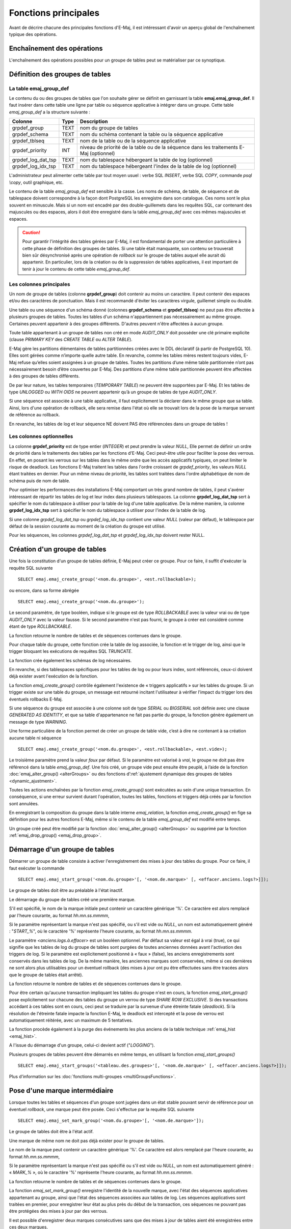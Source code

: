 Fonctions principales
=====================

Avant de décrire chacune des principales fonctions d'E-Maj, il est intéressant d'avoir un aperçu global de l'enchaînement typique des opérations. 

Enchaînement des opérations
---------------------------

L'enchaînement des opérations possibles pour un groupe de tables peut se matérialiser par ce synoptique.

.. image:: images/group_flow.png
   :align: center

Définition des groupes de tables
--------------------------------

.. _emaj_group_def:

La table emaj_group_def
^^^^^^^^^^^^^^^^^^^^^^^

Le contenu du ou des groupes de tables que l'on souhaite gérer se définit en garnissant la table **emaj.emaj_group_def**. Il faut insérer dans cette table une ligne par table ou séquence applicative à intégrer dans un groupe. Cette table *emaj_group_def* a la structure suivante :

+--------------------------+------+------------------------------------------------------------------------------------------------------+
| Colonne                  | Type | Description                                                                                          |
+==========================+======+======================================================================================================+
| grpdef_group             | TEXT | nom du groupe de tables                                                                              |
+--------------------------+------+------------------------------------------------------------------------------------------------------+
| grpdef_schema            | TEXT | nom du schéma contenant la table ou la séquence applicative                                          |
+--------------------------+------+------------------------------------------------------------------------------------------------------+
| grpdef_tblseq            | TEXT | nom de la table ou de la séquence applicative                                                        |
+--------------------------+------+------------------------------------------------------------------------------------------------------+
| grpdef_priority          | INT  | niveau de priorité de la table ou de la séquence dans les traitements E-Maj (optionnel)              |
+--------------------------+------+------------------------------------------------------------------------------------------------------+
| grpdef_log_dat_tsp       | TEXT | nom du tablespace hébergeant la table de log (optionnel)                                             |
+--------------------------+------+------------------------------------------------------------------------------------------------------+
| grpdef_log_idx_tsp       | TEXT | nom du tablespace hébergeant l'index de la table de log (optionnel)                                  |
+--------------------------+------+------------------------------------------------------------------------------------------------------+

L'administrateur peut alimenter cette table par tout moyen usuel : verbe SQL *INSERT*, verbe SQL *COPY*, commande *psql \\copy*, outil graphique, etc.

Le contenu de la table *emaj_group_def* est sensible à la casse. Les noms de schéma, de table, de séquence et de tablespace doivent correspondre à la façon dont PostgreSQL les enregistre dans son catalogue. Ces noms sont le plus souvent en minuscule. Mais si un nom est encadré par des double-guillemets dans les requêtes SQL, car contenant des majuscules ou des espaces, alors il doit être enregistré dans la table *emaj_group_def* avec ces mêmes majuscules et espaces.

.. caution::

   Pour garantir l'intégrité des tables gérées par E-Maj, il est fondamental de porter une attention particulière à cette phase de définition des groupes de tables. Si une table était manquante, son contenu se trouverait bien sûr désynchronisé après une opération de *rollback* sur le groupe de tables auquel elle aurait dû appartenir. En particulier, lors de la création ou de la suppression de tables applicatives, il est important de tenir à jour le contenu de cette table *emaj_group_def*.

Les colonnes principales
^^^^^^^^^^^^^^^^^^^^^^^^

Un nom de groupe de tables (colonne **grpdef_group**) doit contenir au moins un caractère. Il peut contenir des espaces et/ou des caractères de ponctuation. Mais il est recommandé d'éviter les caractères virgule, guillemet simple ou double.

Une table ou une séquence d'un schéma donné (colonnes **grpdef_schema** et **grpdef_tblseq**) ne peut pas être affectée à plusieurs groupes de tables. Toutes les tables d'un schéma n'appartiennent pas nécessairement au même groupe. Certaines peuvent appartenir à des groupes différents. D'autres peuvent n'être affectées à aucun groupe.

Toute table appartenant à un groupe de tables non créé en mode *AUDIT_ONLY* doit posséder une clé primaire explicite (clause *PRIMARY KEY* des *CREATE TABLE* ou *ALTER TABLE*). 

E-Maj gère les partitions élémentaires de tables partitionnées créées avec le DDL déclaratif (à partir de PostgreSQL 10). Elles sont gérées comme n’importe quelle autre table. En revanche, comme les tables mères restent toujours vides, E-Maj refuse qu’elles soient assignées à un groupe de tables. Toutes les partitions d’une même table partitionnée n’ont pas nécessairement besoin d’être couvertes par E-Maj. Des partitions d’une même table partitionnée peuvent être affectées à des groupes de tables différents.

De par leur nature, les tables temporaires (*TEMPORARY TABLE*) ne peuvent être supportées par E-Maj. Et les tables de type *UNLOGGED* ou *WITH OIDS* ne peuvent appartenir qu’à un groupe de tables de type *AUDIT_ONLY*.

Si une séquence est associée à une table applicative, il faut explicitement la déclarer dans le même groupe que sa table. Ainsi, lors d'une opération de rollback, elle sera remise dans l'état où elle se trouvait lors de la pose de la marque servant de référence au rollback.

En revanche, les tables de log et leur séquence NE doivent PAS être référencées dans un groupe de tables !


Les colonnes optionnelles
^^^^^^^^^^^^^^^^^^^^^^^^^

La colonne **grpdef_priority** est de type entier (*INTEGER*) et peut prendre la valeur *NULL*, Elle permet de définir un ordre de priorité dans le traitements des tables par les fonctions d'E-Maj. Ceci peut-être utile pour faciliter la pose des verrous. En effet, en posant les verrous sur les tables dans le même ordre que les accès applicatifs typiques, on peut limiter le risque de deadlock. Les fonctions E-Maj traitent les tables dans l'ordre croissant de *grpdef_priority*, les valeurs *NULL* étant traitées en dernier. Pour un même niveau de priorité, les tables sont traitées dans l'ordre alphabétique de nom de schéma puis de nom de table.

Pour optimiser les performances des installations E-Maj comportant un très grand nombre de tables, il peut s'avérer intéressant de répartir les tables de log et leur index dans plusieurs tablespaces. La colonne **grpdef_log_dat_tsp** sert à spécifier le nom du tablespace à utiliser pour la table de log d'une table applicative. De la même manière, la colonne **grpdef_log_idx_tsp** sert à spécifier le nom du tablespace à utiliser pour l'index de la table de log. 

Si une colonne *grpdef_log_dat_tsp* ou *grpdef_log_idx_tsp* contient une valeur *NULL* (valeur par défaut), le tablespace par défaut de la session courante au moment de la création du groupe est utilisé.

Pour les séquences, les colonnes *grpdef_log_dat_tsp* et *grpdef_log_idx_tsp* doivent rester NULL.

.. _emaj_create_group:

Création d'un groupe de tables
------------------------------

Une fois la constitution d'un groupe de tables définie, E-Maj peut créer ce groupe. Pour ce faire, il suffit d'exécuter la requête SQL suivante ::

   SELECT emaj.emaj_create_group('<nom.du.groupe>', <est.rollbackable>);

ou encore, dans sa forme abrégée ::

   SELECT emaj.emaj_create_group('<nom.du.groupe>');

Le second paramètre, de type booléen, indique si le groupe est de type *ROLLBACKABLE* avec la valeur vrai ou de type *AUDIT_ONLY* avec la valeur fausse. Si le second paramètre n'est pas fourni, le groupe à créer est considéré comme étant de type *ROLLBACKABLE*.

La fonction retourne le nombre de tables et de séquences contenues dans le groupe.

Pour chaque table du groupe, cette fonction crée la table de log associée, la fonction et le trigger de log, ainsi que le trigger bloquant les exécutions de requêtes SQL *TRUNCATE*.

La fonction crée également les schémas de log nécessaires.

En revanche, si des tablespaces spécifiques pour les tables de log ou pour leurs index, sont référencés, ceux-ci doivent déjà exister avant l'exécution de la fonction.

La fonction *emaj_create_group()* contrôle également l'existence de « triggers applicatifs » sur les tables du groupe. Si un trigger existe sur une table du groupe, un message est retourné incitant l'utilisateur à vérifier l’impact du trigger lors des éventuels rollbacks E-Maj.

Si une séquence du groupe est associée à une colonne soit de type *SERIAL* ou *BIGSERIAL* soit définie avec une clause *GENERATED AS IDENTITY*, et que sa table d'appartenance ne fait pas partie du groupe, la fonction génère également un message de type *WARNING*. 

Une forme particulière de la fonction permet de créer un groupe de table vide, c’est à dire ne contenant à sa création aucune table ni séquence ::

   SELECT emaj.emaj_create_group('<nom.du.groupe>', <est.rollbackable>, <est.vide>);

Le troisième paramètre prend la valeur *faux* par défaut. Si le paramètre est valorisé à *vrai*, le groupe ne doit pas être référencé dans la table *emaj_group_def*. Une fois créé, un groupe vide peut ensuite être peuplé, à l’aide de la fonction :doc:`emaj_alter_group() <alterGroups>` ou des fonctions d’:ref:`ajustement dynamique des groupes de tables <dynamic_ajustment>`.

Toutes les actions enchaînées par la fonction *emaj_create_group()* sont exécutées au sein d'une unique transaction. En conséquence, si une erreur survient durant l'opération, toutes les tables, fonctions et triggers déjà créés par la fonction sont annulées.

En enregistrant la composition du groupe dans la table interne *emaj_relation*, la fonction *emaj_create_group()* en fige sa définition pour les autres fonctions E-Maj, même si le contenu de la table *emaj_group_def* est modifié entre temps.

Un groupe créé peut être modifié par la fonction :doc:`emaj_alter_group() <alterGroups>` ou supprimé par la fonction :ref:`emaj_drop_group() <emaj_drop_group>`.

.. _emaj_start_group:

Démarrage d'un groupe de tables
-------------------------------

Démarrer un groupe de table consiste à activer l'enregistrement des mises à jour des tables du groupe. Pour ce faire, il faut exécuter la commande ::

   SELECT emaj.emaj_start_group('<nom.du.groupe>'[, '<nom.de.marque>' [, <effacer.anciens.logs?>]]);

Le groupe de tables doit être au préalable à l'état inactif.

Le démarrage du groupe de tables créé une première marque.

S'il est spécifié, le nom de la marque initiale peut contenir un caractère générique '%'. Ce caractère est alors remplacé par l'heure courante, au format *hh.mn.ss.mmmm*,

Si le paramètre représentant la marque n'est pas spécifié, ou s'il est vide ou *NULL*, un nom est automatiquement généré : "*START_%*", où le caractère '%' représente l'heure courante, au format *hh.mn.ss.mmmm*.
 
Le paramètre *<anciens.logs.à.effacer>* est un booléen optionnel. Par défaut sa valeur est égal à vrai (true), ce qui signifie que les tables de log du groupe de tables sont purgées de toutes anciennes données avant l'activation des triggers de log. Si le paramètre est explicitement positionné à « faux » (false), les anciens enregistrements sont conservés dans les tables de log. De la même manière, les anciennes marques sont conservées, même si ces dernières ne sont alors plus utilisables pour un éventuel rollback (des mises à jour ont pu être effectuées sans être tracées alors que le groupe de tables était arrêté).

La fonction retourne le nombre de tables et de séquences contenues dans le groupe.

Pour être certain qu'aucune transaction impliquant les tables du groupe n'est en cours, la fonction *emaj_start_group()* pose explicitement sur chacune des tables du groupe un verrou de type *SHARE ROW EXCLUSIVE*. Si des transactions accédant à ces tables sont en cours, ceci peut se traduire par la survenue d'une étreinte fatale (*deadlock*). Si la résolution de l'étreinte fatale impacte la fonction E-Maj, le deadlock est intercepté et la pose de verrou est automatiquement réitérée, avec un maximum de 5 tentatives.

La fonction procède également à la purge des événements les plus anciens de la table technique :ref:`emaj_hist <emaj_hist>`.

A l'issue du démarrage d'un groupe, celui-ci devient actif ("*LOGGING*").

Plusieurs groupes de tables peuvent être démarrés en même temps, en utilisant la fonction *emaj_start_groups()* ::

   SELECT emaj.emaj_start_groups('<tableau.des.groupes>'[, '<nom.de.marque>' [, <effacer.anciens.logs?>]]);

Plus d'information sur les :doc:`fonctions multi-groupes <multiGroupsFunctions>`.


.. _emaj_set_mark_group:

Pose d'une marque intermédiaire
-------------------------------

Lorsque toutes les tables et séquences d'un groupe sont jugées dans un état stable pouvant servir de référence pour un éventuel *rollback*, une marque peut être posée. Ceci s'effectue par la requête SQL suivante ::

   SELECT emaj.emaj_set_mark_group('<nom.du.groupe>'[, '<nom.de.marque>']);

Le groupe de tables doit être à l'état actif.

Une marque de même nom ne doit pas déjà exister pour le groupe de tables.

Le nom de la marque peut contenir un caractère générique '%'. Ce caractère est alors remplacé par l'heure courante, au format *hh.mn.ss.mmmm*,

Si le paramètre représentant la marque n'est pas spécifié ou s'il est vide ou *NULL*, un nom est automatiquement généré : « *MARK_%* », où le caractère '%' représente l'heure courante, au format *hh.mn.ss.mmmm*.
 
La fonction retourne le nombre de tables et de séquences contenues dans le groupe.

La fonction *emaj_set_mark_group()* enregistre l'identité de la nouvelle marque, avec l'état des séquences applicatives appartenant au groupe, ainsi que l'état des séquences associées aux tables de log. Les séquences applicatives sont traitées en premier, pour enregistrer leur état au plus près du début de la transaction, ces séquences ne pouvant pas être protégées des mises à jour par des verrous.

Il est possible d'enregistrer deux marques consécutives sans que des mises à jour de tables aient été enregistrées entre ces deux marques.

La fonction *emaj_set_mark_group()* pose des verrous de type « *ROW EXCLUSIVE* » sur chaque table du groupe. Ceci permet de s'assurer qu'aucune transaction ayant déjà fait des mises à jour sur une table du groupe n'est en cours. Néanmoins, ceci ne garantit pas qu'une transaction ayant lu une ou plusieurs tables avant la pose de la marque, fasse des mises à jours après la pose de la marque. Dans ce cas, ces mises à jours effectuées après la pose de la marque seraient candidates à un éventuel rollback sur cette marque.

Une marque peut être posée sur plusieurs groupes de tables même temps, en utilisant la fonction *emaj_set_mark_groups()* ::

   SELECT emaj.emaj_set_mark_groups('<tableau.des.groupes>'[, '<nom.de.marque>']);

Plus d'information sur les :doc:`fonctions multi-groupes <multiGroupsFunctions>`.


.. _emaj_rollback_group:

Rollback simple d'un groupe de tables
-------------------------------------

S'il est nécessaire de remettre les tables et séquences d'un groupe dans l'état dans lequel elles se trouvaient lors de la prise d'une marque, il faut procéder à un rollback. Pour un rollback simple (« *unlogged* » ou « *non tracé* »), il suffit d'exécuter la requête SQL suivante ::

   SELECT * FROM emaj.emaj_rollback_group('<nom.du.groupe>', '<nom.de.marque>', <est_altération_groupe_permise>);

Le groupe de tables doit être à l'état actif et la marque indiquée doit être toujours « active », c'est à dire qu'elle ne doit pas être marquée comme logiquement supprimée.

Le mot clé '*EMAJ_LAST_MARK*' peut être utilisé comme nom de marque pour indiquer la dernière marque posée.

Le 3ème paramètre est un booléen qui indique si l’opération de rollback peut cibler une marque posée antérieurement à une opération de :doc:`modification du groupe de tables <alterGroups>`. Selon leur nature, les modifications de groupe de tables effectuées alors que ce dernier est en état *LOGGING* peuvent être ou non automatiquement annulées. Dans certains cas, cette annulation peut être partielle. Par défaut, ce paramètre prend la valeur *FAUX*.

La fonction retourne un ensemble de lignes comportant un niveau de sévérité pouvant prendre les valeurs « *Notice* » ou « *Warning* », et un texte de message. La fonction retourne une ligne de type « *Notice* » indiquant le nombre de tables et de séquences effectivement modifiées par l'opération de rollback. Des lignes de types « *Warning* » peuvent aussi être émises dans le cas où des opérations de modification du groupe de tables ont du être traitées par le rollback.

Pour être certain qu'aucune transaction concurrente ne mette à jour une table du groupe pendant toute la durée du rollback, la fonction *emaj_rollback_group()* pose explicitement un verrou de type *EXCLUSIVE* sur chacune des tables du groupe. Si des transactions accédant à ces tables en mise à jour sont en cours, ceci peut se traduire par la survenue d'une étreinte fatale (deadlock). Si la résolution de l'étreinte fatale impacte la fonction E-Maj, le deadlock est intercepté et la pose de verrou est automatiquement réitérée, avec un maximum de 5 tentatives. En revanche, les tables du groupe continuent à être accessibles en lecture pendant l'opération.

Si des tables du groupe à traiter possèdent des *triggers* (déclencheurs), ceux-ci sont, par défaut, temporairement désactivés pendant l’opération. Avec la fonction :ref:`emaj_ignore_app_trigger()<emaj_ignore_app_trigger>`, on peut enregistrer des triggers comme « ne devant pas être automatiquement désactivés lors du rollback » (plus de détails :ref:`ici <application_triggers>`).

Si une table impactée par le rollback possède une clé étrangère (*foreign key*) ou est référencée dans une clé étrangère appartenant à une autre table, alors la présence de cette clé étrangère est prise en compte par l'opération de rollback. Si le contrôle des clés créées ou modifiées par le rollback ne peut être différé en fin d'opération (contrainte non déclarée *DEFERRABLE*), alors cette clé étrangère est supprimée en début de rollback puis recréée en fin de rollback.

Lorsque le volume de mises à jour à annuler est important et que l'opération de rollback est longue, il est possible de suivre l'avancement de l'opération à l'aide de la fonction :ref:`emaj_rollback_activity() <emaj_rollback_activity>` ou du client :doc:`emajRollbackMonitor.php <rollbackMonitorClient>`.

A l'issue de l'opération de rollback, se trouvent effacées :

* les données des tables de log qui concernent les mises à jour annulées,
* toutes les marques postérieures à la marque référencée dans la commande de rollback.

Les opérations de rollback sont historisées dans la table *emaj_rlbk*. L'état final des opérations de rollback est accessible dans les colonnes *rlbk_status* et *rlbk_msg* de cette table *emaj_rlbk*.

Il est alors possible de poursuivre les traitements de mises à jour, de poser ensuite d'autres marques et éventuellement de procéder à un nouveau rollback sur une marque quelconque.

.. caution::

   Par nature, le repositionnement des séquences n'est pas « annulable » en cas de rollback de la transaction incluant l'exécution de la fonction *emaj_rollback_group()*. Pour cette raison, le traitement des séquences applicatives est toujours effectué après celui des tables. Néanmoins, même si le temps de traitement des séquences est très court, il n'est pas impossible qu'un problème surgisse lors de cette dernière phase. La relance de la fonction *emaj_rollback_group()* mènera à bien l'opération de manière fiable. Mais si cette fonction n'était pas ré-exécutée immédiatement, il y aurait risque que certaines séquences aient été repositionnées, contrairement aux tables et à d'autres séquences.

Plusieurs groupes de tables peuvent être « rollbackés » en même temps, en utilisant la fonction *emaj_rollback_groups()* ::

   SELECT * FROM emaj.emaj_rollback_groups('<tableau.des.groupes>', '<nom.de.marque>', <est_altération_groupe_permise>);

La marque indiquée doit strictement correspondre à un même moment dans le temps pour chacun des groupes listés. En d'autres termes, cette marque doit avoir été posée par l'appel d'une même fonction :ref:`emaj_set_mark_groups() <emaj_set_mark_group>`.

Plus d'information sur les :doc:`fonctions multi-groupes <multiGroupsFunctions>`.

Une ancienne version de ces fonctions ne comportait pas de troisième paramètre et retournait un simple entier correspondant au nombre de tables et séquences effectivement traitées::

   SELECT emaj.emaj_rollback_group('<nom.du.groupe>', '<nom.de.marque>');

   SELECT emaj.emaj_rollback_groups('<tableau.des.groupes>', '<nom.de.marque>');

Ces 2 fonctions sont dépréciées et sont amenées à être supprimées dans une prochaine version.


.. _emaj_logged_rollback_group:

Rollback annulable d'un groupe de tables
----------------------------------------

Une autre fonction permet d'exécuter un rollback de type « *logged* », Dans ce cas, les triggers de log sur les tables applicatives ne sont pas désactivés durant le rollback, de sorte que durant le rollback les mises à jours de tables appliquées sont elles-mêmes enregistrées dans les tables de log. Ainsi, il est ensuite possible d'annuler le rollback ou, en quelque sorte, de « rollbacker le rollback ». 

Pour exécuter un « *logged rollback* » sur un groupe de tables, il suffit d'exécuter la requête SQL suivante::

   SELECT * FROM emaj.emaj_logged_rollback_group('<nom.du.groupe>', '<nom.de.marque>', <est_altération_groupe_permise>);

Les règles d'utilisation sont les mêmes que pour la fonction *emaj_rollback_group()*, 

Le groupe de tables doit être en état démarré (*LOGGING*) et la marque indiquée doit être toujours « active », c'est à dire qu'elle ne doit pas être marquée comme logiquement supprimée (*DELETED*).

Le mot clé 'EMAJ_LAST_MARK' peut être utilisé comme nom de marque pour indiquer la dernière marque posée.

Le 3ème paramètre est un booléen qui indique si l’opération de rollback peut cibler une marque posée antérieurement à une opération de :doc:`modification du groupe de tables <alterGroups>`. Selon leur nature, les modifications de groupe de tables effectuées alors que ce dernier est en état *LOGGING* peuvent être ou non automatiquement annulées. Dans certains cas, cette annulation peut être partielle. Par défaut, ce paramètre prend la valeur *FAUX*.

La fonction retourne un ensemble de lignes comportant un niveau de sévérité pouvant prendre les valeurs « *Notice* » ou « *Warning* », et un texte de message. La fonction retourne une ligne de type « *Notice* » indiquant le nombre de tables et de séquences effectivement modifiées par l'opération de rollback. Des lignes de types « *Warning* » peuvent aussi être émises dans le cas où des opérations de modification du groupe de tables ont du être traitées par le rollback.

Pour être certain qu'aucune transaction concurrente ne mette à jour une table du groupe pendant toute la durée du rollback, la fonction *emaj_logged_rollback_group()* pose explicitement un verrou de type *EXCLUSIVE* sur chacune des tables du groupe. Si des transactions accédant à ces tables en mise à jour sont en cours, ceci peut se traduire par la survenue d'une étreinte fatale (*deadlock*). Si la résolution de l'étreinte fatale impacte la fonction E-Maj, le *deadlock* est intercepté et la pose de verrou est automatiquement réitérée, avec un maximum de 5 tentatives. En revanche, les tables du groupe continuent à être accessibles en lecture pendant l'opération.

Si des tables du groupe à traiter possèdent des *triggers* (déclencheurs), ceux-ci sont, par défaut, temporairement désactivés pendant l’opération. Avec la fonction :ref:`emaj_ignore_app_trigger()<emaj_ignore_app_trigger>`, on peut enregistrer des triggers comme « ne devant pas être automatiquement désactivés lors du rollback » (plus de détails :ref:`ici <application_triggers>`).

Si une table impactée par le rollback possède une clé étrangère (*foreign key*) ou est référencée dans une clé étrangère appartenant à une autre table, alors la présence de cette clé étrangère est prise en compte par l'opération de rollback. Si le contrôle des clés créées ou modifiées par le rollback ne peut être différé en fin d'opération (contrainte non déclarée *DEFERRABLE*), alors cette clé étrangère est supprimée en début de rollback puis recréée en fin de rollback.

Contrairement à la fonction *emaj_rollback_group()*, à l'issue de l'opération de rollback, les données des tables de log qui concernent les mises à jour annulées, ainsi que les éventuelles marques postérieures à la marque référencée dans la commande de rollback sont conservées.

De plus, en début et en fin d'opération, la fonction pose automatiquement sur le groupe deux marques, nommées :

* '*RLBK_<marque.du.rollback>_<heure_du_rollback>_START*'
* '*RLBK_<marque.du.rollback>_<heure_du_rollback>_DONE*'

où *<heure_du_rollback>* représente l'heure de début de la transaction effectuant le rollback, exprimée sous la forme « *heures.minutes.secondes.millisecondes* ».

Lorsque le volume de mises à jour à annuler est important et que l'opération de rollback est longue, il est possible de suivre l'avancement de l'opération à l'aide de la fonction :ref:`emaj_rollback_activity() <emaj_rollback_activity>` ou du client :doc:`emajRollbackMonitor.php <rollbackMonitorClient>`.

Les opérations de rollback sont historisées dans la table *emaj_rlbk*. L'état final des opérations de rollback est accessible dans les colonnes *rlbk_status* et *rlbk_msg* de cette table *emaj_rlbk*.

A l'issue du rollback, il est possible de poursuivre les traitements de mises à jour, de poser d'autres marques et éventuellement de procéder à un nouveau rollback sur une marque quelconque, y compris la marque automatiquement posée en début de rollback, pour annuler ce dernier, ou encore une ancienne marque postérieure à la marque utilisée pour le rollback.
oDes rollbacks de différents types (*logged* / *unlogged*) peuvent être exécutés en séquence. on peut ainsi procéder à l'enchaînement suivant::

* Pose de la marque M1
* …
* Pose de la marque M2
* …
* Logged rollback à M1 (générant les marques *RLBK_M1_<heure>_STRT*, puis *RLBK_M1_<heure>_DONE*)
* …
* Rollback à RLBK_M1_<heure>_DONE (pour annuler le traitement d'après rollback)
* …
* Rollback à RLBK_M1_<heure>_STRT (pour finalement annuler le premier rollback)

Une :ref:`fonction de « consolidation »<emaj_consolidate_rollback_group>` de « *rollback tracé* » permet de transformer un rollback annulable en rollback simple.

Plusieurs groupes de tables peuvent être « rollbackés » en même temps, en utilisant la fonction *emaj_logged_rollback_groups()* ::

   SELECT * FROM emaj.emaj_logged_rollback_groups ('<tableau.des.groupes>', '<nom.de.marque>', <est_altération_groupe_permise>);

La marque indiquée doit strictement correspondre à un même moment dans le temps pour chacun des groupes listés. En d'autres termes, cette marque doit avoir été posée par l'appel d'une même fonction :ref:`emaj_set_mark_groups() <emaj_set_mark_group>`.

Plus d'information sur les :doc:`fonctions multi-groupes <multiGroupsFunctions>`. 

Une ancienne version de ces fonctions ne comportait pas de troisième paramètre et retournait un simple entier correspondant au nombre de tables et séquences effectivement traitées::

   SELECT emaj.emaj_logged_rollback_group('<nom.du.groupe>', '<nom.de.marque>');

   SELECT emaj.emaj_logged_rollback_groups('<tableau.des.groupes>', '<nom.de.marque>');

Ces 2 fonctions sont dépréciées et sont amenées à être supprimées dans une prochaine version.


.. _emaj_stop_group:

Arrêt d'un groupe de tables
---------------------------

Lorsqu'on souhaite arrêter l'enregistrement des mises à jour des tables d'un groupe, il est possible de désactiver le log par la commande SQL ::

   SELECT emaj.emaj_stop_group('<nom.du.groupe>'[, '<nom.de.marque'>]);

La fonction retourne le nombre de tables et de séquences contenues dans le groupe.

La fonction pose automatiquement une marque correspondant à la fin de l'enregistrement. 
Si le paramètre représentant cette marque n'est pas spécifié ou s'il est vide ou *NULL*, un nom est automatiquement généré : « *STOP_%* », où le caractère '%' représente l'heure courante, au format *hh.mn.ss.mmmm*.

L'arrêt d'un groupe de table désactive simplement les triggers de log des tables applicatives du groupe. La pose de verrous de type *SHARE ROW EXCLUSIVE* qu’entraîne cette opération peut se traduire par la survenue d'une étreinte fatale (*deadlock*).  Si la résolution de l'étreinte fatale impacte la fonction E-Maj, le deadlock est intercepté et la pose de verrou est automatiquement réitérée, avec un maximum de 5 tentatives.

En complément, la fonction *emaj_stop_group()* passe le statut des marques à l'état « supprimé ». Il n'est dès lors plus possible d'exécuter une commande de rollback, même si aucune mise à jour n'est intervenue sur les tables entre l'exécution des deux fonctions *emaj_stop_group()* et *emaj_rollback_group()*.

Pour autant, le contenu des tables de log et des tables internes d'E-Maj peut encore être visualisé.

A l'issue de l'arrêt d'un groupe, celui-ci redevient inactif.

Exécuter la fonction *emaj_stop_group()* sur un groupe de tables déjà arrêté ne génère pas d'erreur. Seul un message d'avertissement est retourné.

Plusieurs groupes de tables peuvent être arrêtés en même temps, en utilisant la fonction *emaj_stop_groups()* ::

   SELECT emaj.emaj_stop_groups('<tableau.des.groupes>'[, '<nom.de.marque'>]);

Plus d'information sur les :doc:`fonctions multi-groupes <multiGroupsFunctions>`. 


.. _emaj_drop_group:

Suppression d'un groupe de tables
---------------------------------

Pour supprimer un groupe de tables créé au préalable par la fonction :ref:`emaj_create_group() <emaj_create_group>`, il faut que le groupe de tables à supprimer soit déjà arrêté. Si ce n'est pas le cas, il faut d’abord utiliser la fonction :ref:`emaj_stop_group() <emaj_stop_group>`.

Ensuite, il suffit d'exécuter la commande SQL ::

   SELECT emaj.emaj_drop_group('<nom.du.groupe>');

La fonction retourne le nombre de tables et de séquences contenues dans le groupe.

Pour ce groupe de tables, la fonction *emaj_drop_group()* supprime tous les objets qui ont été créés par la fonction :ref:`emaj_create_group() <emaj_create_group>` : tables de log, fonctions de log, triggers de log.

Les éventuels schémas de log qui deviennent inutilisés sont également supprimés.

La pose de verrous qu’entraîne cette opération peut se traduire par la survenue d'une étreinte fatale (*deadlock*). Si la résolution de l'étreinte fatale impacte la fonction E-Maj, le *deadlock* est intercepté et la pose de verrou est automatiquement réitérée, avec un maximum de 5 tentatives.

